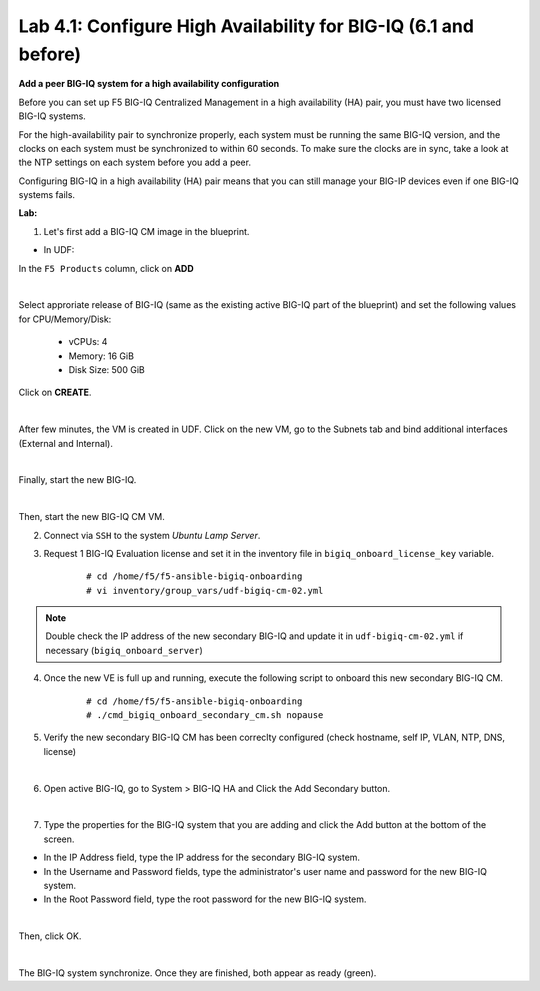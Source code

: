 Lab 4.1: Configure High Availability for BIG-IQ (6.1 and before)
----------------------------------------------------------------

**Add a peer BIG-IQ system for a high availability configuration**

Before you can set up F5 BIG-IQ Centralized Management in a high availability (HA) pair, you must have two licensed BIG-IQ systems.

For the high-availability pair to synchronize properly, each system must be running the same BIG-IQ version, 
and the clocks on each system must be synchronized to within 60 seconds. To make sure the clocks are in sync, 
take a look at the NTP settings on each system before you add a peer.

Configuring BIG-IQ in a high availability (HA) pair means that you can still manage your BIG-IP devices even if one BIG-IQ systems fails.

**Lab:**

1. Let's first add a BIG-IQ CM image in the blueprint.

- In UDF:

In the ``F5 Products`` column, click on **ADD**

.. image:: ../pictures/module4/img_module4_lab1_1a.png
  :align: center
  :scale: 70%

|

Select approriate release of BIG-IQ (same as the existing active BIG-IQ part of the blueprint) and set the following values for CPU/Memory/Disk:

    - vCPUs: 4
    - Memory: 16 GiB
    - Disk Size: 500 GiB

Click on **CREATE**.

.. image:: ../pictures/module4/img_module4_lab1_1b.png
  :align: center
  :scale: 70%

|

After few minutes, the VM is created in UDF. Click on the new VM, go to the Subnets tab and bind additional interfaces (External and Internal).

.. image:: ../pictures/module4/img_module4_lab1_1c.png
  :align: center
  :scale: 70%

|

Finally, start the new BIG-IQ.

.. image:: ../pictures/module4/img_module4_lab1_1d.png
  :align: center
  :scale: 70%

|

Then, start the new BIG-IQ CM VM.

2. Connect via ``SSH`` to the system *Ubuntu Lamp Server*.

3. Request 1 BIG-IQ Evaluation license and set it in the inventory file in ``bigiq_onboard_license_key`` variable.

    ::

        # cd /home/f5/f5-ansible-bigiq-onboarding 
        # vi inventory/group_vars/udf-bigiq-cm-02.yml

.. note:: Double check the IP address of the new secondary BIG-IQ and update it in ``udf-bigiq-cm-02.yml`` if necessary (``bigiq_onboard_server``)

4. Once the new VE is full up and running, execute the following script to onboard this new secondary BIG-IQ CM.

    ::

        # cd /home/f5/f5-ansible-bigiq-onboarding
        # ./cmd_bigiq_onboard_secondary_cm.sh nopause


5. Verify the new secondary BIG-IQ CM has been correclty configured (check hostname, self IP, VLAN, NTP, DNS, license)

.. image:: ../pictures/module4/img_module4_lab1_3.png
  :align: center
  :scale: 50%

|

6. Open active BIG-IQ, go to System > BIG-IQ HA and Click the Add Secondary button.

.. image:: ../pictures/module4/img_module4_lab1_4.png
  :align: center
  :scale: 70%

|

7. Type the properties for the BIG-IQ system that you are adding and click the Add button at the bottom of the screen.

- In the IP Address field, type the IP address for the secondary BIG-IQ system.
- In the Username and Password fields, type the administrator's user name and password for the new BIG-IQ system.
- In the Root Password field, type the root password for the new BIG-IQ system.

.. image:: ../pictures/module4/img_module4_lab1_5.png
  :align: center
  :scale: 70%

|

Then, click OK.

.. image:: ../pictures/module4/img_module4_lab1_6.png
  :align: center
  :scale: 90%

|

The BIG-IQ system synchronize. Once they are finished, both appear as ready (green).

